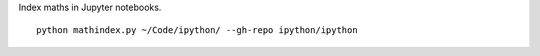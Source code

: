 Index maths in Jupyter notebooks.

::

    python mathindex.py ~/Code/ipython/ --gh-repo ipython/ipython
